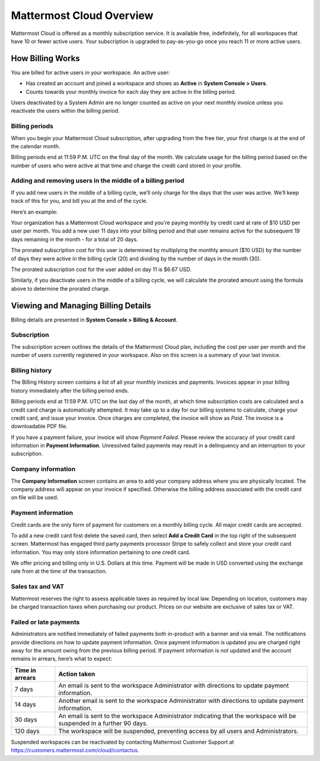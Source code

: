 =========================
Mattermost Cloud Overview
=========================

Mattermost Cloud is offered as a monthly subscription service. It is available free, indefinitely, for all workspaces that have 10 or fewer active users. Your subscription is upgraded to pay-as-you-go once you reach 11 or more active users.

How Billing Works
-----------------

You are billed for active users in your workspace.  An active user: 

- Has created an account and joined a workspace and shows as **Active** in **System Console > Users**.
- Counts towards your monthly invoice for each day they are active in the billing period.

Users deactivated by a System Admin are no longer counted as active on your next monthly invoice unless you reactivate the users within the billing period.

Billing periods
~~~~~~~~~~~~~~~

When you begin your Mattermost Cloud subscription, after upgrading from the free tier, your first charge is at the end of the calendar month.

Billing periods end at 11:59 P.M. UTC on the final day of the month. We calculate usage for the billing period based on the number of users who were active at that time and charge the credit card stored in your profile.

Adding and removing users in the middle of a billing period
~~~~~~~~~~~~~~~~~~~~~~~~~~~~~~~~~~~~~~~~~~~~~~~~~~~~~~~~~~~

If you add new users in the middle of a billing cycle, we’ll only charge for the days that the user was active. We’ll keep track of this for you, and bill you at the end of the cycle.

Here’s an example:

Your organization has a Mattermost Cloud workspace and you're paying monthly by credit card at rate of $10 USD per user per month. You add a new user 11 days into your billing period and that user remains active for the subsequent 19 days remaining in the month - for a total of 20 days.

The prorated subscription cost for this user is determined by multiplying the monthly amount ($10 USD) by the number of days they were active in the billing cycle (20) and dividing by the number of days in the month (30). 

The prorated subscription cost for the user added on day 11 is $6.67 USD.

Similarly, if you deactivate users in the middle of a billing cycle, we will calculate the prorated amount using the formula above to determine the prorated charge.

Viewing and Managing Billing Details
------------------------------------

Billing details are presented in **System Console > Billing & Account**.

Subscription
~~~~~~~~~~~~

The subscription screen outlines the details of the Mattermost Cloud plan, including the cost per user per month and the number of users currently registered in your workspace. Also on this screen is a summary of your last invoice.

Billing history
~~~~~~~~~~~~~~~

The Billing History screen contains a list of all your monthly invoices and payments. Invoices appear in your billing history immediately after the billing period ends.

Billing periods end at 11:59 P.M. UTC on the last day of the month, at which time subscription costs are calculated and a credit card charge is automatically attempted. It may take up to a day for our billing systems to calculate, charge your credit card, and issue your invoice. Once charges are completed, the invoice will show as *Paid*. The invoice is a downloadable PDF file.

If you have a payment failure, your invoice will show *Payment Failed*. Please review the accuracy of your credit card information in **Payment Information**. Unresolved failed payments may result in a delinquency and an interruption to your subscription.

Company information
~~~~~~~~~~~~~~~~~~~

The **Company Information** screen contains an area to add your company address where you are physically located. The company address will appear on your invoice if specified. Otherwise the billing address associated with the credit card on file will be used.

Payment information
~~~~~~~~~~~~~~~~~~~

Credit cards are the only form of payment for customers on a monthly billing cycle. All major credit cards are accepted.

To add a new credit card first delete the saved card, then select **Add a Credit Card** in the top right of the subsequent screen. Mattermost has engaged third party payments processor Stripe to safely collect and store your credit card information. You may only store information pertaining to one credit card.

We offer pricing and billing only in U.S. Dollars at this time. Payment will be made in USD converted using the exchange rate from at the time of the transaction.

Sales tax and VAT
~~~~~~~~~~~~~~~~~

Mattermost reserves the right to assess applicable taxes as required by local law. Depending on location, customers may be charged transaction taxes when purchasing our product. Prices on our website are exclusive of sales tax or VAT.

Failed or late payments
~~~~~~~~~~~~~~~~~~~~~~~

Administrators are notified immediately of failed payments both in-product with a banner and via email. The notifications provide directions on how to update payment information. Once payment information is updated you are charged right away for the amount owing from the previous billing period. If payment information is not updated and the account remains in arrears, here’s what to expect:

.. csv-table::
   :header: "Time in arrears", "Action taken"

   "7 days", "An email is sent to the workspace Administrator with directions to update payment information."
   "14 days", "Another email is sent to the workspace Administrator with directions to update payment information."
   "30 days", "An email is sent to the workspace Administrator indicating that the workspace will be suspended in a further 90 days."
   "120 days", "The workspace will be suspended, preventing access by all users and Administrators."

Suspended workspaces can be reactivated by contacting Mattermost Customer Support at `https://customers.mattermost.com/cloud/contactus <https://customers.mattermost.com/cloud/contactus>`_.
